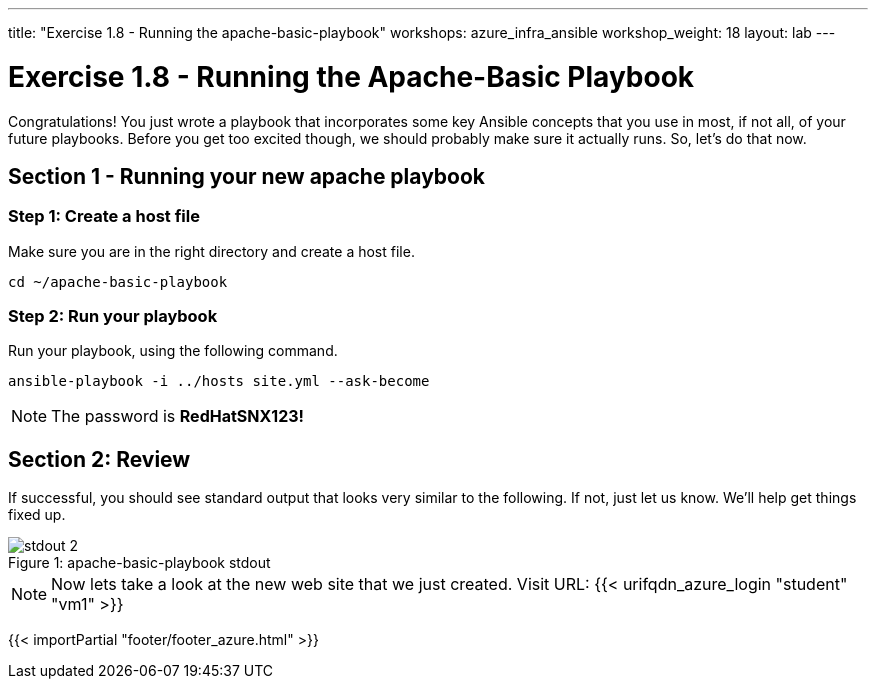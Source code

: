 ---
title: "Exercise 1.8 - Running the apache-basic-playbook"
workshops: azure_infra_ansible
workshop_weight: 18
layout: lab
---

:icons: font
:imagesdir: /workshops/ansible_tower_azure/images
:package_url: http://docs.ansible.com/ansible/package_module.html
:service_url: http://docs.ansible.com/ansible/service_module.html


= Exercise 1.8 - Running the Apache-Basic Playbook

Congratulations!  You just wrote a playbook that incorporates some key Ansible concepts that you use in
most, if not all, of your future playbooks.  Before you get too excited though, we should probably make sure it actually runs. So, let's do that now.

== Section 1 - Running your new apache playbook

=== Step 1: Create a host file
Make sure you are in the right directory and create a host file.

[source,bash]
----
cd ~/apache-basic-playbook
----


=== Step 2: Run your playbook
Run your playbook, using the following command.

[source,bash]
----
ansible-playbook -i ../hosts site.yml --ask-become
----

[NOTE]
The password is *RedHatSNX123!*

== Section 2: Review

If successful, you should see standard output that looks very similar to the following.  If not, just let us
know.  We'll help get things fixed up.

image::stdout_2.png[caption="Figure 1: ", title="apache-basic-playbook stdout"]

[NOTE]
Now lets take a look at the new web site that we just created.
Visit URL: {{< urifqdn_azure_login "student" "vm1" >}}


{{< importPartial "footer/footer_azure.html" >}}

